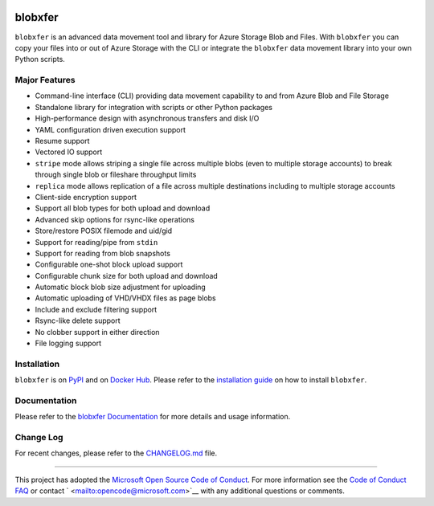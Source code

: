|Build Status| |Coverage Status| |PyPI| |PyPI| |Docker Pulls| |Image
Layers|

blobxfer
========

``blobxfer`` is an advanced data movement tool and library for Azure
Storage Blob and Files. With ``blobxfer`` you can copy your files into
or out of Azure Storage with the CLI or integrate the ``blobxfer`` data
movement library into your own Python scripts.

Major Features
--------------

-  Command-line interface (CLI) providing data movement capability to
   and from Azure Blob and File Storage
-  Standalone library for integration with scripts or other Python
   packages
-  High-performance design with asynchronous transfers and disk I/O
-  YAML configuration driven execution support
-  Resume support
-  Vectored IO support
-  ``stripe`` mode allows striping a single file across multiple blobs
   (even to multiple storage accounts) to break through single blob or
   fileshare throughput limits
-  ``replica`` mode allows replication of a file across multiple
   destinations including to multiple storage accounts
-  Client-side encryption support
-  Support all blob types for both upload and download
-  Advanced skip options for rsync-like operations
-  Store/restore POSIX filemode and uid/gid
-  Support for reading/pipe from ``stdin``
-  Support for reading from blob snapshots
-  Configurable one-shot block upload support
-  Configurable chunk size for both upload and download
-  Automatic block blob size adjustment for uploading
-  Automatic uploading of VHD/VHDX files as page blobs
-  Include and exclude filtering support
-  Rsync-like delete support
-  No clobber support in either direction
-  File logging support

Installation
------------

``blobxfer`` is on `PyPI <https://pypi.python.org/pypi/blobxfer>`__ and
on `Docker Hub <https://hub.docker.com/r/alfpark/blobxfer/>`__. Please
refer to the `installation
guide <https://github.com/Azure/blobxfer/blob/master/docs/01-installation.md>`__
on how to install ``blobxfer``.

Documentation
-------------

Please refer to the `blobxfer
Documentation <https://github.com/Azure/blobxfer/blob/master/docs>`__
for more details and usage information.

Change Log
----------

For recent changes, please refer to the
`CHANGELOG.md <https://github.com/Azure/blobxfer/blob/master/CHANGELOG.md>`__
file.

--------------

This project has adopted the `Microsoft Open Source Code of
Conduct <https://opensource.microsoft.com/codeofconduct/>`__. For more
information see the `Code of Conduct
FAQ <https://opensource.microsoft.com/codeofconduct/faq/>`__ or contact
` <mailto:opencode@microsoft.com>`__ with any additional questions or
comments.

.. |Build Status| image:: https://travis-ci.org/Azure/blobxfer.svg?branch=master
   :target: https://travis-ci.org/Azure/blobxfer
.. |Coverage Status| image:: https://coveralls.io/repos/github/Azure/blobxfer/badge.svg?branch=master
   :target: https://coveralls.io/github/Azure/blobxfer?branch=master
.. |PyPI| image:: https://img.shields.io/pypi/v/blobxfer.svg
   :target: https://pypi.python.org/pypi/blobxfer
.. |PyPI| image:: https://img.shields.io/pypi/pyversions/blobxfer.svg
   :target: https://pypi.python.org/pypi/blobxfer
.. |Docker Pulls| image:: https://img.shields.io/docker/pulls/alfpark/blobxfer.svg
   :target: https://hub.docker.com/r/alfpark/blobxfer
.. |Image Layers| image:: https://images.microbadger.com/badges/image/alfpark/blobxfer:latest.svg
   :target: http://microbadger.com/images/alfpark/blobxfer


